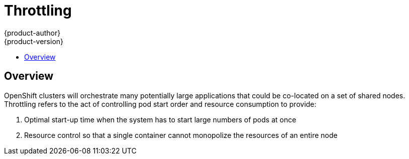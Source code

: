 [[architecture-additional-concepts-throttling]]
= Throttling
{product-author}
{product-version}
:data-uri:
:icons:
:experimental:
:toc: macro
:toc-title:

toc::[]

== Overview

OpenShift clusters will orchestrate many potentially large applications that could be co-located on
a set of shared nodes.  Throttling refers to the act of controlling pod start order and resource
consumption to provide:

1. Optimal start-up time when the system has to start large numbers of pods at once
2. Resource control so that a single container cannot monopolize the resources of an entire node
